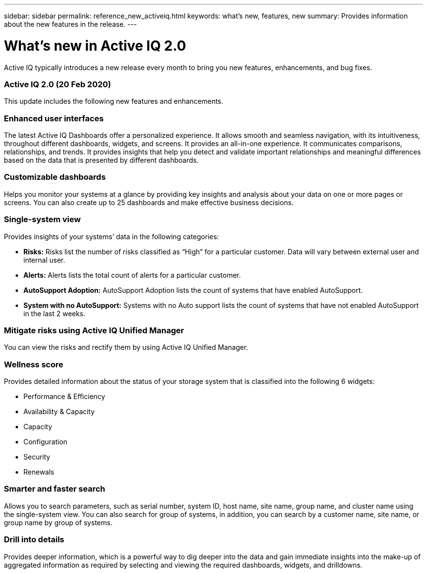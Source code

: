 ---
sidebar: sidebar
permalink: reference_new_activeiq.html
keywords: what's new, features, new
summary: Provides information about the new features in the release.
---

= What's new in Active IQ 2.0
:toc: macro
:toclevels: 1
:hardbreaks:
:nofooter:
:icons: font
:linkattrs:
:imagesdir: ./media/

[.lead]
Active IQ typically introduces a new release every month to bring you new features, enhancements, and bug fixes.

=== Active IQ 2.0 (20 Feb 2020)
This update includes the following new features and enhancements.

=== Enhanced user interfaces
The latest Active IQ Dashboards offer a personalized experience. It allows smooth and seamless navigation, with its intuitiveness, throughout different dashboards, widgets, and screens. It provides an	all-in-one experience. It communicates comparisons, relationships, and trends. It provides insights that help you detect and validate important relationships and meaningful differences based on the data that is presented by different dashboards.

=== Customizable dashboards
Helps you monitor your systems at a glance by providing key insights and analysis about your data on one or more pages or screens. You can also create up to 25 dashboards and make effective business decisions.

=== Single-system view
Provides insights of your systems’ data in the following categories:
[circle]
* *Risks:* Risks list the number of risks classified as “High” for a particular customer. Data will vary between external user and internal user.
* *Alerts:* Alerts lists the total count of alerts for a particular customer.
* *AutoSupport Adoption:* AutoSupport Adoption lists the count of systems that have enabled AutoSupport.
* *System with no AutoSupport:* Systems with no Auto support lists the count of systems that have not enabled AutoSupport in the last 2 weeks.

=== Mitigate risks using Active IQ Unified Manager
You can view the risks and rectify them by using Active IQ Unified Manager.

=== Wellness score
Provides detailed information about the status of your storage system that is classified into the following 6 widgets:
[circle]
* Performance & Efficiency
* Availability & Capacity
* Capacity
* Configuration
* Security
* Renewals

=== Smarter and faster search
Allows you to search parameters, such as serial number, system ID, host name, site name, group name, and cluster name using the single-system view. You can also search for group of systems, in addition, you can search by a customer name, site name, or group name by group of systems.

=== Drill into details
Provides deeper information, which is a powerful way to dig deeper into the data and gain immediate insights into the make-up of aggregated information as required by selecting and viewing the required dashboards, widgets, and drilldowns.
